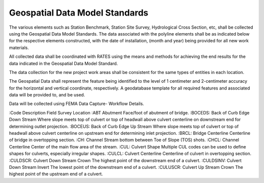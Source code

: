 Geospatial Data Model Standards
====================================

The various elements such as Station Benchmark, Station Site Survey, Hydrological Cross Section, etc, shall be collected using the Geospatial Data Model Standards. The data associated with the polyline elements shall be as indicated below for the respective elements constructed, with the date of installation, (month and year) being provided for all new work materials. 

All collected data shall be coordinated with RATES using  the means and methods for achieving the end results for the data indicated in the Geospatial Data Model Standard.

The data collection for the new project work areas shall be consistent for the same types of entities in each location. 

The Geospatial Data shall represent the feature being identified to the level of 1 centimeter and 2-centimeter accuracy for the horizontal and vertical coordinate, respectively. A geodatabase template for all required features and associated data will be provided to, and be used.

Data will be collected using FEMA Data Capture- Workflow Details.

:Code Description	Field Survey Location
:ABT	Abutment	Face/foot of abutment of bridge.
:BOCEDS:	Back of Curb Edge Down Stream	Where slope meets top of culvert or top of headwall above culvert centerline on downstream end for determining outlet projection.
:BOCEUS:	Back of Curb Edge Up Stream	Where slope meets top of culvert or top of headwall above culvert centerline on upstream end for determining inlet projection.
:BRCL:	Bridge Centerline	Centerline of bridge in overtopping section.
:CH:	Channel	Stream bottom between Toe of Slope (TOS) shots.
:CHCL:	Channel Centerline	Center of the main flow area of the stream.
:CUL:	Culvert Shape	Multiple CUL codes can be used to define shapes for culverts, especially irregular shapes.
:CULCL:	Culvert Centerline	Centerline of culvert in overtopping section.
:CULDSCR:	Culvert Down Stream Crown	The highest point of the downstream end of a culvert.
:CULDSINV:	Culvert Down Stream Invert	The lowest point of the downstream end of a culvert.
:CULUSCR:	Culvert Up Stream Crown	The highest point of the upstream end of a culvert.

